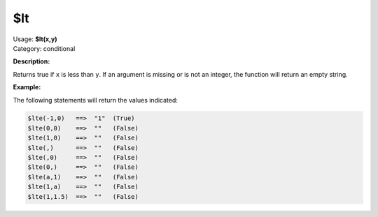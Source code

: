 .. MusicBrainz Picard Documentation Project

$lt
===

| Usage: **$lt(x,y)**
| Category: conditional

**Description:**

Returns true if ``x`` is less than ``y``.  If an argument is missing or is
not an integer, the function will return an empty string.


**Example:**

The following statements will return the values indicated:

.. code-block:: taggerscript

    $lte(-1,0)   ==>  "1"  (True)
    $lte(0,0)    ==>  ""   (False)
    $lte(1,0)    ==>  ""   (False)
    $lte(,)      ==>  ""   (False)
    $lte(,0)     ==>  ""   (False)
    $lte(0,)     ==>  ""   (False)
    $lte(a,1)    ==>  ""   (False)
    $lte(1,a)    ==>  ""   (False)
    $lte(1,1.5)  ==>  ""   (False)
